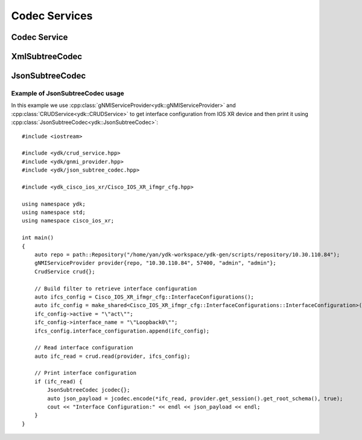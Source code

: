 ..
  #  YDK-YANG Development Kit
  #  Copyright 2016 Cisco Systems. All rights reserved
  # *************************************************************
  # Licensed to the Apache Software Foundation (ASF) under one
  # or more contributor license agreements.  See the NOTICE file
  # distributed with this work for additional information
  # regarding copyright ownership.  The ASF licenses this file
  # to you under the Apache License, Version 2.0 (the
  # "License"); you may not use this file except in compliance
  # with the License.  You may obtain a copy of the License at
  #
  #   http:#www.apache.org/licenses/LICENSE-2.0
  #
  #  Unless required by applicable law or agreed to in writing,
  # software distributed under the License is distributed on an
  # "AS IS" BASIS, WITHOUT WARRANTIES OR CONDITIONS OF ANY
  # KIND, either express or implied.  See the License for the
  # specific language governing permissions and limitations
  # under the License.
  # *************************************************************
  # This file has been modified by Yan Gorelik, YDK Solutions.
  # All modifications in original under CiscoDevNet domain
  # introduced since October 2019 are copyrighted.
  # All rights reserved under Apache License, Version 2.0.
  # *************************************************************

Codec Services
--------------

Codec Service
=============

.. cpp:class:: ydk::CodecService

    The `CodecService` class provides encoding and decoding of C++ model API objects of type :cpp:class:`Entity<Entity>` to/from XML and JSON encoded strings.
    This class utilizes path API and therefore validates data against YANG model.

    .. cpp:function:: CodecService()

        Constructs an instance of CodecService.

    .. cpp:function:: std::string encode(CodecServiceProvider & provider, Entity & entity, bool pretty=false, bool subtree=false)

        Perform encoding of single entity.

        :param provider: An instance of :cpp:class:`CodecServiceProvider<ydk::CodecServiceProvider>`.
        :param entity: An instance of :cpp:class:`Entity<ydk::Entity>` class defined under a bundle.
        :param pretty: Optionally produce formatted output.
        :param subtree: Subtree filter.
        :return: Encoded payload.
        :raises: :cpp:class:`YServiceError<YServiceError>`, if an error has occurred.

    .. cpp:function:: std::map<std::string, std::string> encode(CodecServiceProvider & provider, std::map<std::string, std::shared_ptr<Entity>> & entity, bool pretty=false)

        Perform encoding of multiple entities.

        :param provider: An instance of :cpp:class:`CodecServiceProvider<ydk::CodecServiceProvider>`.
        :param entity: A map of `Entity` class defined under same bundle.
        :param pretty: Optionally produce formatted output.
        :return: A map of encoded payload.
        :raises: :cpp:class:`YServiceError<YServiceError>`, if an error has occurred.

    .. cpp:function:: std::shared_ptr<ydk::Entity> decode(CodecServiceProvider & provider, const std::string & payload, bool subtree=false)

        Decode the payload to produce an instance of `Entity`.

        :param provider: An instance of :cpp:class:`CodecServiceProvider<ydk::CodecServiceProvider>`.
        :param payload: Payload to be decoded.
        :param subtree: Subtree filter.
        :return: Pointer to the decoded `Entity`.
        :raises: :cpp:class:`YServiceError<YServiceError>`, if an error has occurred.

    .. cpp:function:: std::map<std::string, std::shared_ptr<Entity>> decode(CodecServiceProvider & provider, std::map<std::string, std::string> & payload_map, std::map<std::string, std::shared_ptr<Entity>> entity_map)

        Decode map of payloads to map of `Entities`.

        :param provider: An instance of :cpp:class:`CodecServiceProvider<ydk::CodecServiceProvider>`.
        :param payload_map: Module name payload map.
        :param entity_map: Module name entity map.
        :return: A ``std::map`` of the decoded `Entity`.
        :raises: :cpp:class:`YServiceError<YServiceError>`, if an error has occurred.

XmlSubtreeCodec
===============

.. cpp:class:: ydk::XmlSubtreeCodec

    The `XmlSubtreeCodec` class designed to provide encoding and decoding of C++ model API objects of type :cpp:class:`Entity<Entity>` to/from XML encoded string.
    Compared to :cpp:class:`CodecService<ydk::CodecService>` the class does not validate encoded data for their types and values.

    .. cpp:function:: XmlSubtreeCodec()

        Constructs an instance of `XmlSubtreeCodec` class.

    .. cpp:function:: std::string encode(Entity & entity, path::RootSchemaNode & root_schema)

        Performs encoding of C++ model API objects of type :cpp:class:`Entity<Entity>` to well formatted XML encoded string.

        :param entity: An instance of :cpp:class:`Entity<ydk::Entity>` class defined under a bundle.
        :param root_schema: An instance of :cpp:class:`RootSchemaNode<path::RootSchemaNode>`, which includes the model bundle.
        :return: A `std::string`. Encoded well formatted multi-line XML payload.
        :raises: :cpp:class:`YServiceError<YServiceError>`: If an error has occurred; usually appears when model is not present in the bundle.

    .. cpp:function:: std::shared_ptr<ydk::Entity> decode(const std::string & payload, std::shared_ptr<Entity> entity)

        Decodes the XML encoded string to produce corresponding instance of :cpp:class:`Entity<Entity>`.

        :param payload: `std::string`, XML encoded string to be decoded.
        :param entity: `std::shared_ptr<Entity>`, instance of shared pointer to expected top level `Entity` class.
        :return: `std::shared_ptr<Entity>`, shared pointer to the decoded `Entity`.
        :raises: :cpp:class:`YInvalidArgumentError<YInvalidArgumentError>`, if an error has occurred;
                 usually appears when payload does not correspond to `Entity` model.

JsonSubtreeCodec
================

.. cpp:class:: ydk::JsonSubtreeCodec

    The `JsonSubtreeCodec` class designed to provide encoding and decoding of C++ model API objects of type :cpp:class:`Entity<Entity>` to/from JSON encoded string.
    Compared to :cpp:class:`CodecService<ydk::CodecService>` the class does not validate encoded data for their types and values.

    .. cpp:function:: JsonSubtreeCodec()

        Constructs an instance of `JsonSubtreeCodec` class.

    .. cpp:function:: std::string encode(Entity & entity, path::RootSchemaNode & root_schema, bool pretty=true)

        Performs encoding of C++ model API objects of type :cpp:class:`Entity<Entity>` to JSON encoded string.

        :param entity: An instance of :cpp:class:`Entity<ydk::Entity>` class defined under a bundle.
        :param root_schema: An instance of :cpp:class:`RootSchemaNode<path::RootSchemaNode>`, which includes the model bundle.
        :param pretty: `bool`. If set to `true`, the function produces well formatted multi-line JSON string. If set to `false` - one line string.
        :return: A `std::string`. Encoded JSON payload.
        :raises: :cpp:class:`YServiceError<YServiceError>`: If an error has occurred; usually appears when model is not present in the bundle.

    .. cpp:function:: std::shared_ptr<ydk::Entity> decode(const std::string & payload, std::shared_ptr<Entity> entity)

        Decodes the JSON encoded string to produce corresponding instance of :cpp:class:`Entity<Entity>`.

        :param payload: `std::string`, JSON encoded string to be decoded.
        :param entity: `std::shared_ptr<Entity>`, instance of shared pointer to expected top level `Entity` class.
        :return: `std::shared_ptr<Entity>`, shared pointer to the decoded `Entity`.
        :raises: :cpp:class:`YInvalidArgumentError<YInvalidArgumentError>`, if an error has occurred;
                 usually appears when payload does not correspond to `Entity` model.

Example of JsonSubtreeCodec usage
~~~~~~~~~~~~~~~~~~~~~~~~~~~~~~~~~

In this example we use :cpp:class:`gNMIServiceProvider<ydk::gNMIServiceProvider>` and
:cpp:class:`CRUDService<ydk::CRUDService>` to get interface configuration from IOS XR device and
then print it using :cpp:class:`JsonSubtreeCodec<ydk::JsonSubtreeCodec>`::

    #include <iostream>

    #include <ydk/crud_service.hpp>
    #include <ydk/gnmi_provider.hpp>
    #include <ydk/json_subtree_codec.hpp>

    #include <ydk_cisco_ios_xr/Cisco_IOS_XR_ifmgr_cfg.hpp>

    using namespace ydk;
    using namespace std;
    using namespace cisco_ios_xr;

    int main()
    {
        auto repo = path::Repository("/home/yan/ydk-workspace/ydk-gen/scripts/repository/10.30.110.84");
        gNMIServiceProvider provider{repo, "10.30.110.84", 57400, "admin", "admin"};
        CrudService crud{};

        // Build filter to retrieve interface configuration
        auto ifcs_config = Cisco_IOS_XR_ifmgr_cfg::InterfaceConfigurations();
        auto ifc_config = make_shared<Cisco_IOS_XR_ifmgr_cfg::InterfaceConfigurations::InterfaceConfiguration>();
        ifc_config->active = "\"act\"";
        ifc_config->interface_name = "\"Loopback0\"";
        ifcs_config.interface_configuration.append(ifc_config);

        // Read interface configuration
        auto ifc_read = crud.read(provider, ifcs_config);

        // Print interface configuration
        if (ifc_read) {
            JsonSubtreeCodec jcodec{};
            auto json_payload = jcodec.encode(*ifc_read, provider.get_session().get_root_schema(), true);
            cout << "Interface Configuration:" << endl << json_payload << endl;
        }
    }
